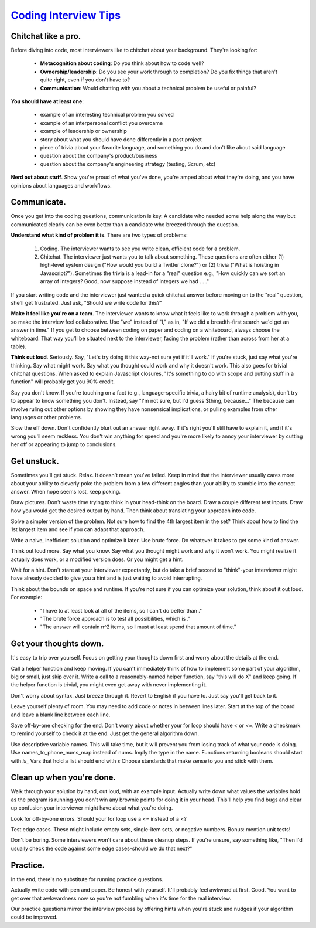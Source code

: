 ==================================================
`Coding Interview Tips <http://www.interviewcake.com/tips-and-tricks>`_
==================================================

--------------------------------------------------
Chitchat like a pro.
--------------------------------------------------

Before diving into code, most interviewers like to chitchat about your
background. They're looking for:

  * **Metacognition about coding**: Do you think about how to code well?
  * **Ownership/leadership**: Do you see your work through to completion? Do
    you fix things that aren't quite right, even if you don't have to?
  * **Communication**: Would chatting with you about a technical problem be
    useful or painful?

**You should have at least one**:

  * example of an interesting technical problem you solved
  * example of an interpersonal conflict you overcame
  * example of leadership or ownership
  * story about what you should have done differently in a past project
  * piece of trivia about your favorite language, and something you do and
    don't like about said language
  * question about the company's product/business
  * question about the company's engineering strategy (testing, Scrum,
    etc)

**Nerd out about stuff**. Show you're proud of what you've done, you're amped
about what they're doing, and you have opinions about languages and
workflows.

--------------------------------------------------
Communicate.
--------------------------------------------------

Once you get into the coding questions, communication is key. A candidate
who needed some help along the way but communicated clearly can be even
better than a candidate who breezed through the question.

**Understand what kind of problem it is**. There are two types of problems:

 1. Coding. The interviewer wants to see you write clean, efficient code
    for a problem.
 2. Chitchat. The interviewer just wants you to talk about something.
    These questions are often either (1) high-level system design ("How
    would you build a Twitter clone?") or (2) trivia ("What is hoisting in
    Javascript?"). Sometimes the trivia is a lead-in for a "real" question
    e.g., "How quickly can we sort an array of integers? Good, now suppose
    instead of integers we had . . ."

If you start writing code and the interviewer just wanted a quick chitchat
answer before moving on to the "real" question, she'll get frustrated.
Just ask, "Should we write code for this?"

**Make it feel like you're on a team**. The interviewer wants to know what it
feels like to work through a problem with you, so make the interview feel
collaborative. Use "we" instead of "I," as in, "If we did a breadth-first
search we'd get an answer in time." If you get to choose between coding on
paper and coding on a whiteboard, always choose the whiteboard. That way
you'll be situated next to the interviewer, facing the problem (rather
than across from her at a table).

**Think out loud**. Seriously. Say, "Let's try doing it this way-not sure yet
if it'll work." If you're stuck, just say what you're thinking. Say what
might work. Say what you thought could work and why it doesn't work. This
also goes for trivial chitchat questions. When asked to explain Javascript
closures, "It's something to do with scope and putting stuff in a
function" will probably get you 90% credit.

Say you don't know. If you're touching on a fact (e.g., language-specific
trivia, a hairy bit of runtime analysis), don't try to appear to know
something you don't. Instead, say "I'm not sure, but I'd guess $thing,
because..." The because can involve ruling out other options by showing
they have nonsensical implications, or pulling examples from other
languages or other problems.

Slow the eff down. Don't confidently blurt out an answer right away. If
it's right you'll still have to explain it, and if it's wrong you'll seem
reckless. You don't win anything for speed and you're more likely to annoy
your interviewer by cutting her off or appearing to jump to conclusions.

--------------------------------------------------
Get unstuck.
--------------------------------------------------

Sometimes you'll get stuck. Relax. It doesn't mean you've failed. Keep in
mind that the interviewer usually cares more about your ability to
cleverly poke the problem from a few different angles than your ability to
stumble into the correct answer. When hope seems lost, keep poking.

Draw pictures. Don't waste time trying to think in your head-think on the
board. Draw a couple different test inputs. Draw how you would get the
desired output by hand. Then think about translating your approach into
code.

Solve a simpler version of the problem. Not sure how to find the 4th
largest item in the set? Think about how to find the 1st largest item and
see if you can adapt that approach.

Write a naive, inefficient solution and optimize it later. Use brute
force. Do whatever it takes to get some kind of answer.

Think out loud more. Say what you know. Say what you thought might work
and why it won't work. You might realize it actually does work, or a
modified version does. Or you might get a hint.

Wait for a hint. Don't stare at your interviewer expectantly, but do take
a brief second to "think"-your interviewer might have already decided to
give you a hint and is just waiting to avoid interrupting.

Think about the bounds on space and runtime. If you're not sure if you can
optimize your solution, think about it out loud. For example:

  * "I have to at least look at all of the items, so I can't do better than ."
  * "The brute force approach is to test all possibilities, which is ."
  * "The answer will contain n^2 items, so I must at least spend that
    amount of time."

--------------------------------------------------
Get your thoughts down.
--------------------------------------------------

It's easy to trip over yourself. Focus on getting your thoughts down first
and worry about the details at the end.

Call a helper function and keep moving. If you can't immediately think of
how to implement some part of your algorithm, big or small, just skip over
it. Write a call to a reasonably-named helper function, say "this will do
X" and keep going. If the helper function is trivial, you might even get
away with never implementing it.

Don't worry about syntax. Just breeze through it. Revert to English if you
have to. Just say you'll get back to it.

Leave yourself plenty of room. You may need to add code or notes in
between lines later. Start at the top of the board and leave a blank line
between each line.

Save off-by-one checking for the end. Don't worry about whether your for
loop should have `<` or `<=`. Write a checkmark to remind yourself to
check it at the end. Just get the general algorithm down.

Use descriptive variable names. This will take time, but it will prevent
you from losing track of what your code is doing. Use
names_to_phone_nums_map instead of nums. Imply the type in the name.
Functions returning booleans should start with `is_` Vars that hold a
list should end with `s` Choose standards that make sense to you and
stick with them.

--------------------------------------------------
Clean up when you're done.
--------------------------------------------------

Walk through your solution by hand, out loud, with an example input.
Actually write down what values the variables hold as the program is
running-you don't win any brownie points for doing it in your head.
This'll help you find bugs and clear up confusion your interviewer
might have about what you're doing.

Look for off-by-one errors. Should your for loop use a `<=` instead
of a `<`?

Test edge cases. These might include empty sets, single-item sets, or
negative numbers. Bonus: mention unit tests!

Don't be boring. Some interviewers won't care about these cleanup steps.
If you're unsure, say something like, "Then I'd usually check the code
against some edge cases-should we do that next?"
 
--------------------------------------------------
Practice.
--------------------------------------------------

In the end, there's no substitute for running practice questions.

Actually write code with pen and paper. Be honest with yourself. It'll
probably feel awkward at first. Good. You want to get over that
awkwardness now so you're not fumbling when it's time for the real
interview.

Our practice questions mirror the interview process by offering hints when
you're stuck and nudges if your algorithm could be improved.
